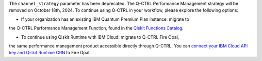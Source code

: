 The ``channel_strategy`` parameter has been deprecated.
The Q-CTRL Performance Management strategy will be removed on October 18th, 2024. 
To continue using Q-CTRL in your workflow, please explore the following options:

- If your organization has an existing IBM Quantum Premium Plan instance: migrate to 
the Q-CTRL Performance Management Function, found in the 
`Qiskit Functions Catalog <https://quantum.ibm.com/functions>`__.

- To continue using Qiskit Runtime with IBM Cloud: migrate to Q-CTRL Fire Opal, 
the same performance management product accessible directly through Q-CTRL. 
You can `connect your IBM Cloud API key and Qiskit Runtime CRN <https://docs.q-ctrl.com/fire-opal/discover/hardware-providers/how-to-authenticate-with-ibm-credentials>`__
to Fire Opal.